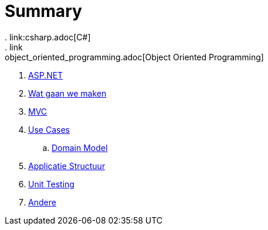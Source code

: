 = Summary
. link:csharp.adoc[C#]
. link:object_oriented_programming.adoc[Object Oriented Programming]
. link:aspnet.adoc[ASP.NET]
. link:wat_gaan_we_maken.adoc[Wat gaan we maken]
. link:mvc_pattern.adoc[MVC]
. link:use_cases.adoc[Use Cases]
.. link:domain_model.adoc[Domain Model]
. link:structuur_applicatie.adoc[Applicatie Structuur]
. link:unit_testing.adoc[Unit Testing]
. link:authentication.adoc[Andere]